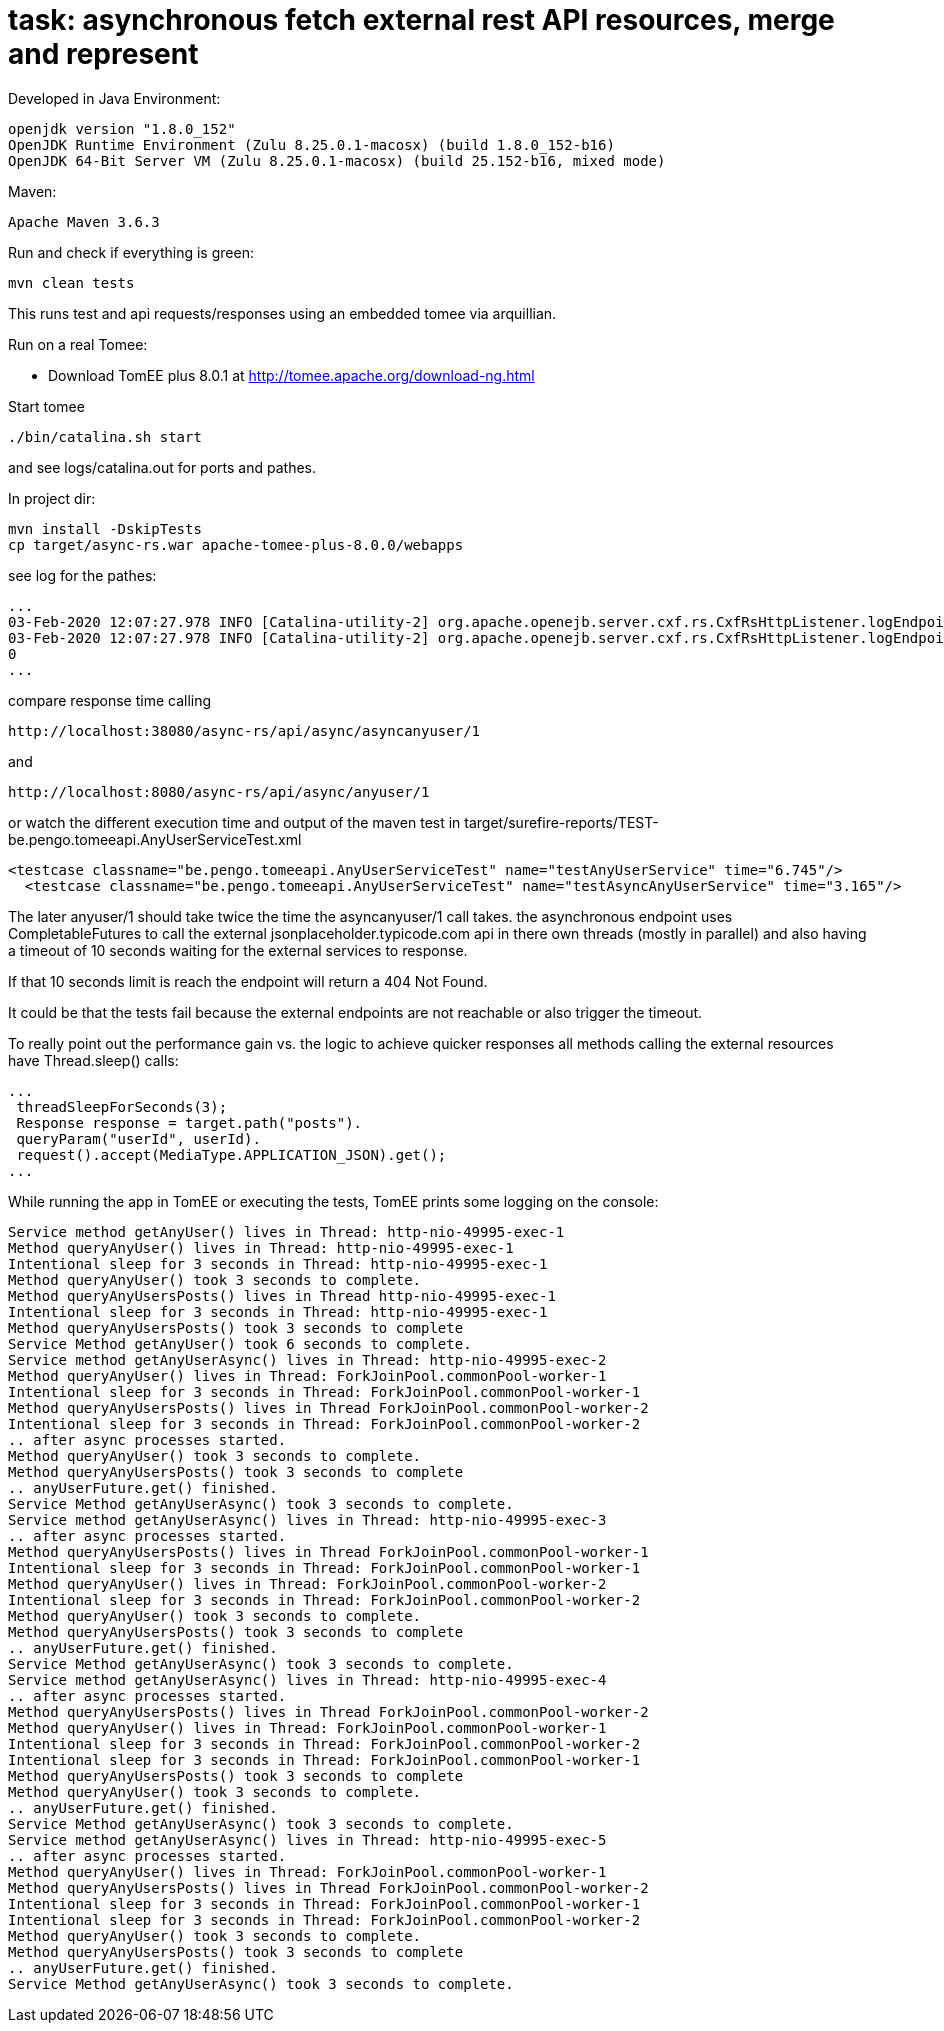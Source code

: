 # task: asynchronous fetch external rest API resources, merge and represent

Developed in Java Environment:
----
openjdk version "1.8.0_152"
OpenJDK Runtime Environment (Zulu 8.25.0.1-macosx) (build 1.8.0_152-b16)
OpenJDK 64-Bit Server VM (Zulu 8.25.0.1-macosx) (build 25.152-b16, mixed mode)
----
Maven:
----
Apache Maven 3.6.3
----

Run and check if everything is green:
----
mvn clean tests
----

This runs test and api requests/responses using an embedded tomee via arquillian.

Run on a real Tomee:

- Download TomEE plus 8.0.1 at http://tomee.apache.org/download-ng.html

Start tomee 
----
./bin/catalina.sh start
----
and see logs/catalina.out for ports and pathes.

In project dir:
----
mvn install -DskipTests
cp target/async-rs.war apache-tomee-plus-8.0.0/webapps
----

see log for the pathes:
----
...
03-Feb-2020 12:07:27.978 INFO [Catalina-utility-2] org.apache.openejb.server.cxf.rs.CxfRsHttpListener.logEndpoints               GET http://localhost:38080/async-rs/api/async/anyuser/{userid}      ->      Response getAnyUser(Long)
03-Feb-2020 12:07:27.978 INFO [Catalina-utility-2] org.apache.openejb.server.cxf.rs.CxfRsHttpListener.logEndpoints               GET http://localhost:38080/async-rs/api/async/asyncanyuser/{userid} ->      Response getAnyUserAsync(Long)
0
...
----

compare response time calling
----
http://localhost:38080/async-rs/api/async/asyncanyuser/1
----

and

----
http://localhost:8080/async-rs/api/async/anyuser/1
----

or watch the different execution time and output of the maven test in target/surefire-reports/TEST-be.pengo.tomeeapi.AnyUserServiceTest.xml
----
<testcase classname="be.pengo.tomeeapi.AnyUserServiceTest" name="testAnyUserService" time="6.745"/>
  <testcase classname="be.pengo.tomeeapi.AnyUserServiceTest" name="testAsyncAnyUserService" time="3.165"/>
----

The later anyuser/1 should take twice the time the asyncanyuser/1 call takes.
the asynchronous endpoint uses CompletableFutures to call the external jsonplaceholder.typicode.com api in there own threads (mostly in parallel) and also having a timeout of 10 seconds waiting for the external services to response.

If that 10 seconds limit is reach the endpoint will return a 404 Not Found.

It could be that the tests fail because the external endpoints are not reachable or also trigger the timeout.

To really point out the performance gain vs. the logic to achieve quicker responses all methods calling the external resources have
Thread.sleep() calls:
----
...
 threadSleepForSeconds(3);
 Response response = target.path("posts").
 queryParam("userId", userId).
 request().accept(MediaType.APPLICATION_JSON).get();
...
----

While running the app in TomEE or executing the tests, TomEE prints some logging on the console:
----
Service method getAnyUser() lives in Thread: http-nio-49995-exec-1
Method queryAnyUser() lives in Thread: http-nio-49995-exec-1
Intentional sleep for 3 seconds in Thread: http-nio-49995-exec-1
Method queryAnyUser() took 3 seconds to complete.
Method queryAnyUsersPosts() lives in Thread http-nio-49995-exec-1
Intentional sleep for 3 seconds in Thread: http-nio-49995-exec-1
Method queryAnyUsersPosts() took 3 seconds to complete
Service Method getAnyUser() took 6 seconds to complete.
Service method getAnyUserAsync() lives in Thread: http-nio-49995-exec-2
Method queryAnyUser() lives in Thread: ForkJoinPool.commonPool-worker-1
Intentional sleep for 3 seconds in Thread: ForkJoinPool.commonPool-worker-1
Method queryAnyUsersPosts() lives in Thread ForkJoinPool.commonPool-worker-2
Intentional sleep for 3 seconds in Thread: ForkJoinPool.commonPool-worker-2
.. after async processes started.
Method queryAnyUser() took 3 seconds to complete.
Method queryAnyUsersPosts() took 3 seconds to complete
.. anyUserFuture.get() finished.
Service Method getAnyUserAsync() took 3 seconds to complete.
Service method getAnyUserAsync() lives in Thread: http-nio-49995-exec-3
.. after async processes started.
Method queryAnyUsersPosts() lives in Thread ForkJoinPool.commonPool-worker-1
Intentional sleep for 3 seconds in Thread: ForkJoinPool.commonPool-worker-1
Method queryAnyUser() lives in Thread: ForkJoinPool.commonPool-worker-2
Intentional sleep for 3 seconds in Thread: ForkJoinPool.commonPool-worker-2
Method queryAnyUser() took 3 seconds to complete.
Method queryAnyUsersPosts() took 3 seconds to complete
.. anyUserFuture.get() finished.
Service Method getAnyUserAsync() took 3 seconds to complete.
Service method getAnyUserAsync() lives in Thread: http-nio-49995-exec-4
.. after async processes started.
Method queryAnyUsersPosts() lives in Thread ForkJoinPool.commonPool-worker-2
Method queryAnyUser() lives in Thread: ForkJoinPool.commonPool-worker-1
Intentional sleep for 3 seconds in Thread: ForkJoinPool.commonPool-worker-2
Intentional sleep for 3 seconds in Thread: ForkJoinPool.commonPool-worker-1
Method queryAnyUsersPosts() took 3 seconds to complete
Method queryAnyUser() took 3 seconds to complete.
.. anyUserFuture.get() finished.
Service Method getAnyUserAsync() took 3 seconds to complete.
Service method getAnyUserAsync() lives in Thread: http-nio-49995-exec-5
.. after async processes started.
Method queryAnyUser() lives in Thread: ForkJoinPool.commonPool-worker-1
Method queryAnyUsersPosts() lives in Thread ForkJoinPool.commonPool-worker-2
Intentional sleep for 3 seconds in Thread: ForkJoinPool.commonPool-worker-1
Intentional sleep for 3 seconds in Thread: ForkJoinPool.commonPool-worker-2
Method queryAnyUser() took 3 seconds to complete.
Method queryAnyUsersPosts() took 3 seconds to complete
.. anyUserFuture.get() finished.
Service Method getAnyUserAsync() took 3 seconds to complete.
----
